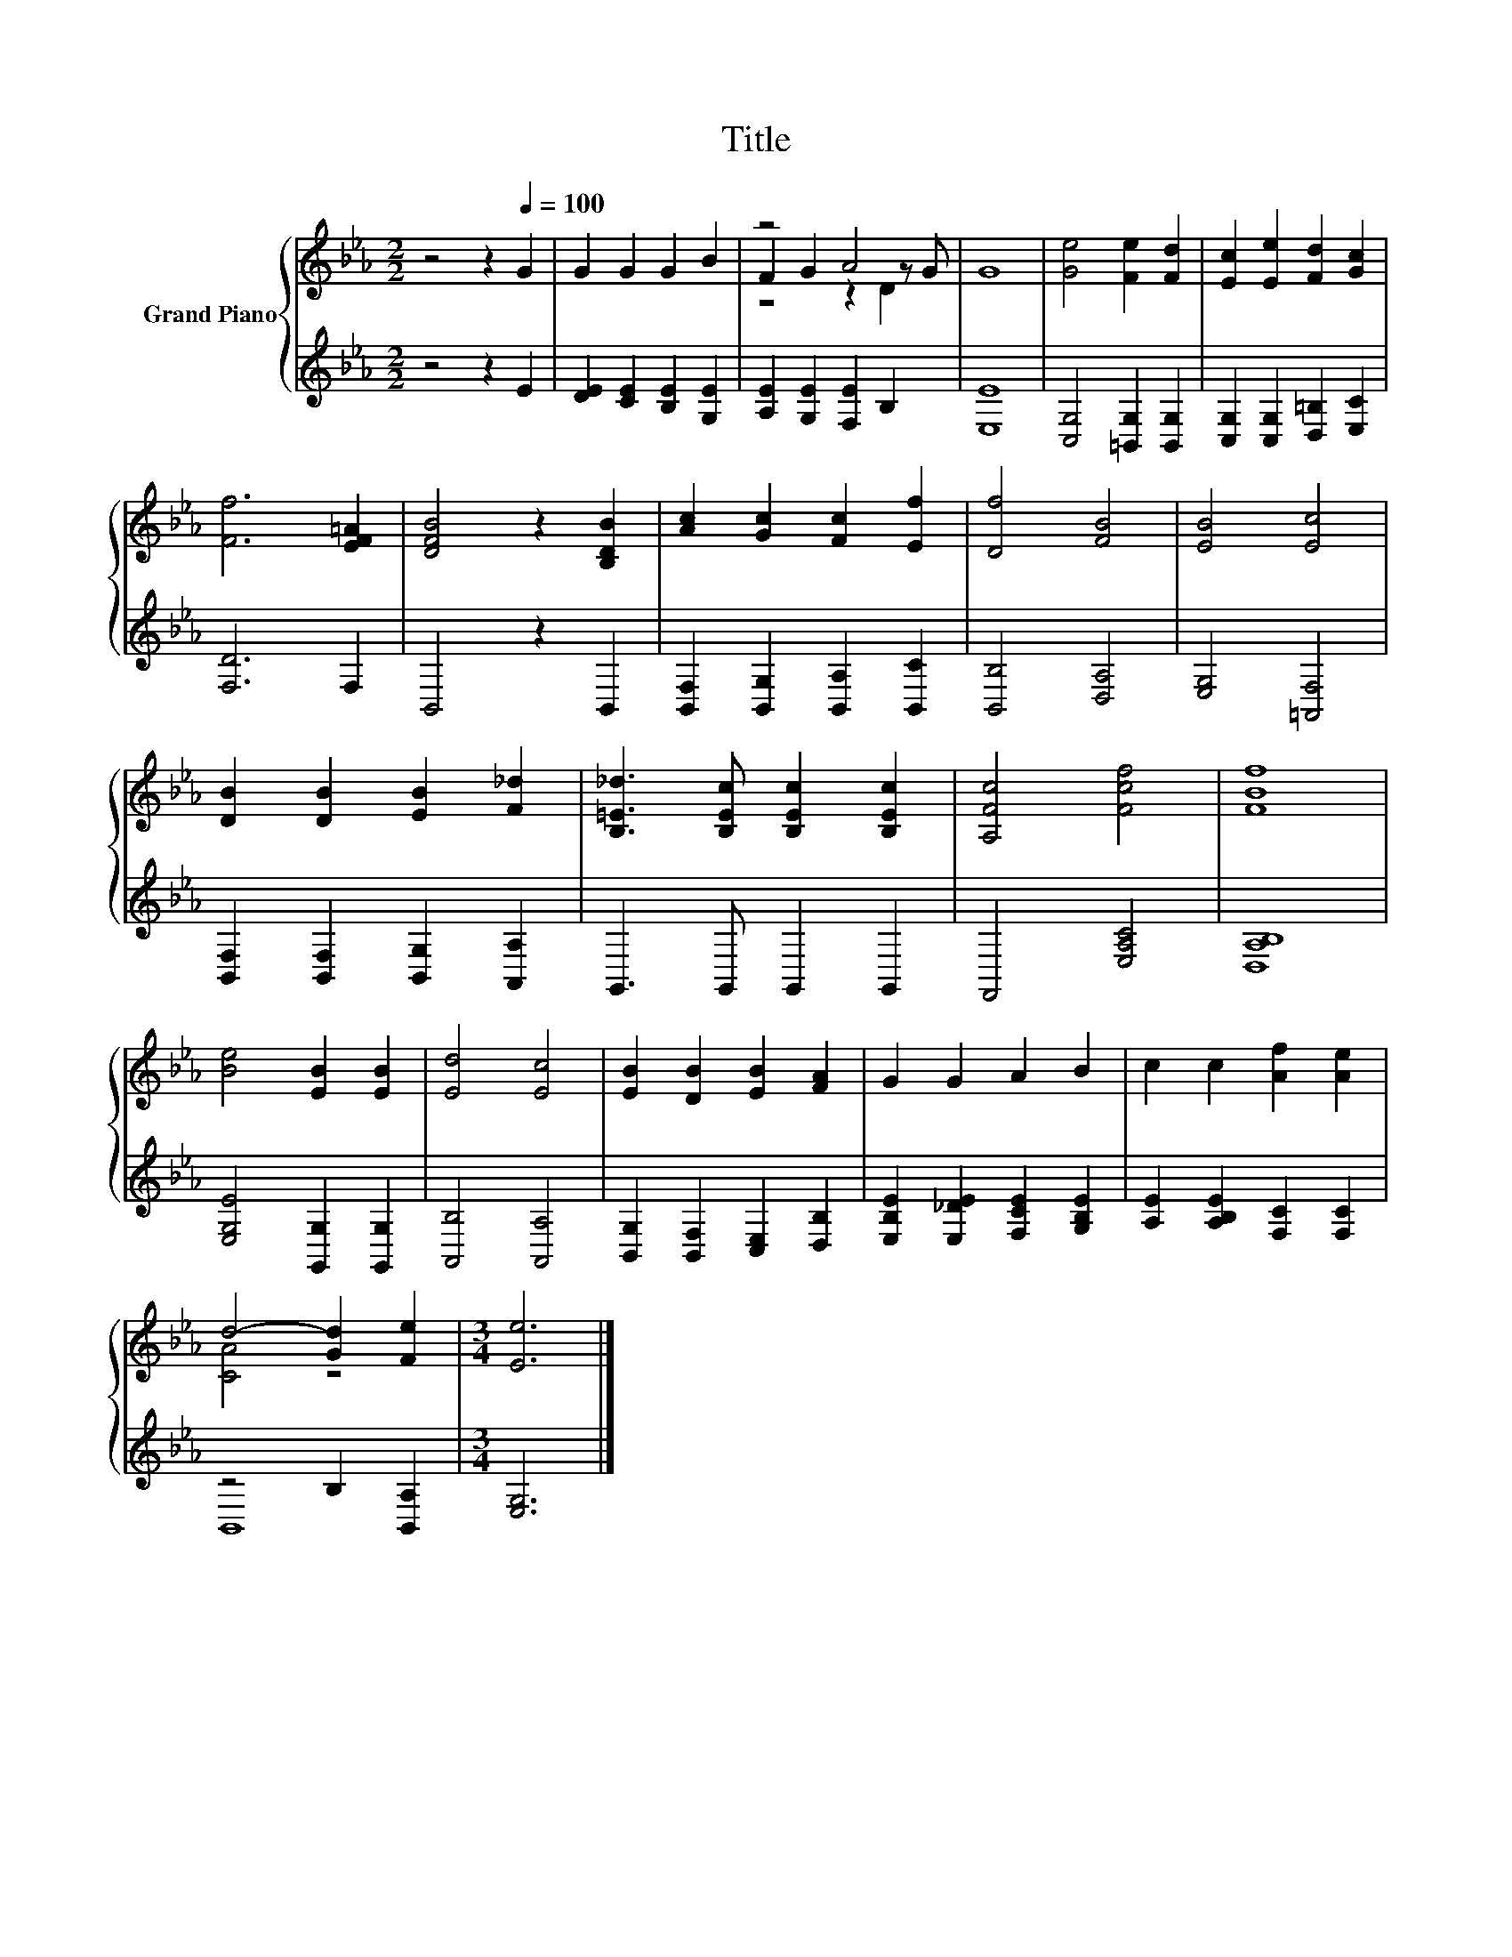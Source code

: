 X:1
T:Title
%%score { ( 1 3 4 ) | ( 2 5 ) }
L:1/8
M:2/2
K:Eb
V:1 treble nm="Grand Piano"
V:3 treble 
V:4 treble 
V:2 treble 
V:5 treble 
V:1
 z4 z2[Q:1/4=100] G2 | G2 G2 G2 B2 | z4 A4 | G8 | [Ge]4 [Fe]2 [Fd]2 | [Ec]2 [Ee]2 [Fd]2 [Gc]2 | %6
 [Ff]6 [EF=A]2 | [DFB]4 z2 [B,DB]2 | [Ac]2 [Gc]2 [Fc]2 [Ef]2 | [Df]4 [FB]4 | [EB]4 [Ec]4 | %11
 [DB]2 [DB]2 [EB]2 [F_d]2 | [B,=E_d]3 [B,Ec] [B,Ec]2 [B,Ec]2 | [A,Fc]4 [Fcf]4 | [FBf]8 | %15
 [Be]4 [EB]2 [EB]2 | [Ed]4 [Ec]4 | [EB]2 [DB]2 [EB]2 [FA]2 | G2 G2 A2 B2 | c2 c2 [Af]2 [Ae]2 | %20
 d4- [Gd]2 [Fe]2 |[M:3/4] [Ee]6 |] %22
V:2
 z4 z2 E2 | [DE]2 [CE]2 [B,E]2 [G,E]2 | [A,E]2 [G,E]2 [F,E]2 B,2 | [E,E]8 | %4
 [C,G,]4 [=B,,G,]2 [B,,G,]2 | [C,G,]2 [C,G,]2 [D,=B,]2 [E,C]2 | [F,D]6 F,2 | B,,4 z2 B,,2 | %8
 [B,,F,]2 [B,,G,]2 [B,,A,]2 [B,,C]2 | [B,,B,]4 [D,A,]4 | [E,G,]4 [=A,,F,]4 | %11
 [B,,F,]2 [B,,F,]2 [B,,G,]2 [A,,A,]2 | G,,3 G,, G,,2 G,,2 | F,,4 [E,A,C]4 | [D,A,B,]8 | %15
 [E,G,E]4 [G,,G,]2 [G,,G,]2 | [A,,B,]4 [A,,A,]4 | [B,,G,]2 [B,,F,]2 [C,E,]2 [D,B,]2 | %18
 [E,B,E]2 [E,_DE]2 [F,CE]2 [G,B,E]2 | [A,E]2 [A,B,E]2 [F,C]2 [F,C]2 | z4 B,2 [B,,A,]2 | %21
[M:3/4] [E,G,]6 |] %22
V:3
 x8 | x8 | F2 G2 z2 z G | x8 | x8 | x8 | x8 | x8 | x8 | x8 | x8 | x8 | x8 | x8 | x8 | x8 | x8 | %17
 x8 | x8 | x8 | [CA]4 z4 |[M:3/4] x6 |] %22
V:4
 x8 | x8 | z4 z2 D2 | x8 | x8 | x8 | x8 | x8 | x8 | x8 | x8 | x8 | x8 | x8 | x8 | x8 | x8 | x8 | %18
 x8 | x8 | x8 |[M:3/4] x6 |] %22
V:5
 x8 | x8 | x8 | x8 | x8 | x8 | x8 | x8 | x8 | x8 | x8 | x8 | x8 | x8 | x8 | x8 | x8 | x8 | x8 | %19
 x8 | B,,8 |[M:3/4] x6 |] %22

